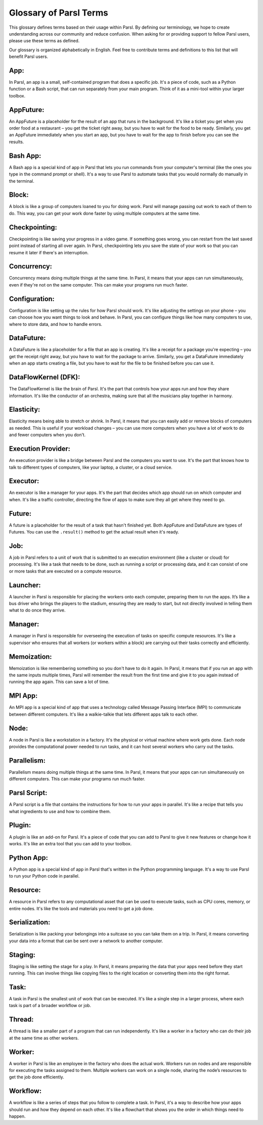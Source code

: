 Glossary of Parsl Terms
=======================

This glossary defines terms based on their usage within Parsl. By defining our terminology, we hope to create understanding across our community and reduce confusion. When asking for or providing support to fellow Parsl users, please use these terms as defined.

Our glossary is organized alphabetically in English. Feel free to contribute terms and definitions to this list that will benefit Parsl users.

.. _glossary:

.. _appglossary:
   
**App:**
----------

In Parsl, an app is a small, self-contained program that does a specific job. It's a piece of code, such as a Python function or a Bash script, that can run separately from your main program. Think of it as a mini-tool within your larger toolbox.

.. _appfutureglossary:

**AppFuture:**
-----------------

An AppFuture is a placeholder for the result of an app that runs in the background. It's like a ticket you get when you order food at a restaurant – you get the ticket right away, but you have to wait for the food to be ready. Similarly, you get an AppFuture immediately when you start an app, but you have to wait for the app to finish before you can see the results.

.. _bashappglossary:

**Bash App:**
---------------
   
A Bash app is a special kind of app in Parsl that lets you run commands from your computer's terminal (like the ones you type in the command prompt or shell). It's a way to use Parsl to automate tasks that you would normally do manually in the terminal.

.. _blockglossary:

**Block:**
------------

A block is like a group of computers loaned to you for doing work. Parsl will manage passing out work to each of them to do. This way, you can get your work done faster by using multiple computers at the same time.

.. _checkpointingglossary:

**Checkpointing:**
---------------------

Checkpointing is like saving your progress in a video game. If something goes wrong, you can restart from the last saved point instead of starting all over again. In Parsl, checkpointing lets you save the state of your work so that you can resume it later if there's an interruption.

.. _concurrencyglossary:

**Concurrency:**
-------------------

Concurrency means doing multiple things at the same time. In Parsl, it means that your apps can run simultaneously, even if they're not on the same computer. This can make your programs run much faster.

.. _configurationglossary:

**Configuration:**
---------------------

Configuration is like setting up the rules for how Parsl should work. It's like adjusting the settings on your phone – you can choose how you want things to look and behave. In Parsl, you can configure things like how many computers to use, where to store data, and how to handle errors.

.. _datafutureglossary:

**DataFuture:**
------------------

A DataFuture is like a placeholder for a file that an app is creating. It's like a receipt for a package you're expecting – you get the receipt right away, but you have to wait for the package to arrive. Similarly, you get a DataFuture immediately when an app starts creating a file, but you have to wait for the file to be finished before you can use it.

.. _dfkglossary:

**DataFlowKernel (DFK):**
------------------------------

The DataFlowKernel is like the brain of Parsl. It's the part that controls how your apps run and how they share information. It's like the conductor of an orchestra, making sure that all the musicians play together in harmony.

.. _elasticityglossary:

**Elasticity:**
-----------------

Elasticity means being able to stretch or shrink. In Parsl, it means that you can easily add or remove blocks of computers as needed. This is useful if your workload changes – you can use more computers when you have a lot of work to do and fewer computers when you don't.

.. _executionproviderglossary:

**Execution Provider:**
--------------------------

An execution provider is like a bridge between Parsl and the computers you want to use. It's the part that knows how to talk to different types of computers, like your laptop, a cluster, or a cloud service.

.. _executorglossary:

**Executor:**
----------------

An executor is like a manager for your apps. It's the part that decides which app should run on which computer and when. It's like a traffic controller, directing the flow of apps to make sure they all get where they need to go.

.. _futureglossary:

**Future:**
-------------

A future is a placeholder for the result of a task that hasn't finished yet. Both AppFuture and DataFuture are types of Futures. You can use the ``.result()`` method to get the actual result when it's ready.

.. _jobglossary:

**Job:**
---------

A job in Parsl refers to a unit of work that is submitted to an execution environment (like a cluster or cloud) for processing. It's like a task that needs to be done, such as running a script or processing data, and it can consist of one or more tasks that are executed on a compute resource.

.. _launcherglossary:

**Launcher:**
----------------

A launcher in Parsl is responsible for placing the workers onto each computer, preparing them to run the apps. It’s like a bus driver who brings the players to the stadium, ensuring they are ready to start, but not directly involved in telling them what to do once they arrive.

.. _managerglossary:

**Manager:**
--------------

A manager in Parsl is responsible for overseeing the execution of tasks on specific compute resources. It's like a supervisor who ensures that all workers (or workers within a block) are carrying out their tasks correctly and efficiently.

.. _memoizationglossary:

**Memoization:**
-------------------

Memoization is like remembering something so you don't have to do it again. In Parsl, it means that if you run an app with the same inputs multiple times, Parsl will remember the result from the first time and give it to you again instead of running the app again. This can save a lot of time.

.. _mpiappglossary:    

**MPI App:**
---------------

An MPI app is a special kind of app that uses a technology called Message Passing Interface (MPI) to communicate between different computers. It's like a walkie-talkie that lets different apps talk to each other.

.. _nodeglossary:

**Node:**
------------

A node in Parsl is like a workstation in a factory. It's the physical or virtual machine where work gets done. Each node provides the computational power needed to run tasks, and it can host several workers who carry out the tasks.

.. _parallelismglossary:

**Parallelism:**
-------------------

Parallelism means doing multiple things at the same time. In Parsl, it means that your apps can run simultaneously on different computers. This can make your programs run much faster.

.. _parslscriptglossary:    

**Parsl Script:**
---------------------

A Parsl script is a file that contains the instructions for how to run your apps in parallel. It's like a recipe that tells you what ingredients to use and how to combine them.

.. _pluginglossary:

**Plugin:**
---------------

A plugin is like an add-on for Parsl. It's a piece of code that you can add to Parsl to give it new features or change how it works. It's like an extra tool that you can add to your toolbox.

.. _pythonappglossary: 

**Python App:**
------------------

A Python app is a special kind of app in Parsl that's written in the Python programming language. It's a way to use Parsl to run your Python code in parallel.

.. _resourceglossary:

**Resource:**
---------------

A resource in Parsl refers to any computational asset that can be used to execute tasks, such as CPU cores, memory, or entire nodes. It's like the tools and materials you need to get a job done.

.. _serializationglossary:    

**Serialization:**
--------------------

Serialization is like packing your belongings into a suitcase so you can take them on a trip. In Parsl, it means converting your data into a format that can be sent over a network to another computer.

.. _stagingglossary:    

**Staging:**
---------------

Staging is like setting the stage for a play. In Parsl, it means preparing the data that your apps need before they start running. This can involve things like copying files to the right location or converting them into the right format.

.. _taskglossary:

**Task:**
------------

A task in Parsl is the smallest unit of work that can be executed. It's like a single step in a larger process, where each task is part of a broader workflow or job.

.. _threadglossary:    

**Thread:**
-------------

A thread is like a smaller part of a program that can run independently. It's like a worker in a factory who can do their job at the same time as other workers.

.. _workerglossary:

**Worker:**
-------------

A worker in Parsl is like an employee in the factory who does the actual work. Workers run on nodes and are responsible for executing the tasks assigned to them. Multiple workers can work on a single node, sharing the node’s resources to get the job done efficiently.

.. _workflowglossary:    

**Workflow:**
----------------

A workflow is like a series of steps that you follow to complete a task. In Parsl, it's a way to describe how your apps should run and how they depend on each other. It's like a flowchart that shows you the order in which things need to happen.
